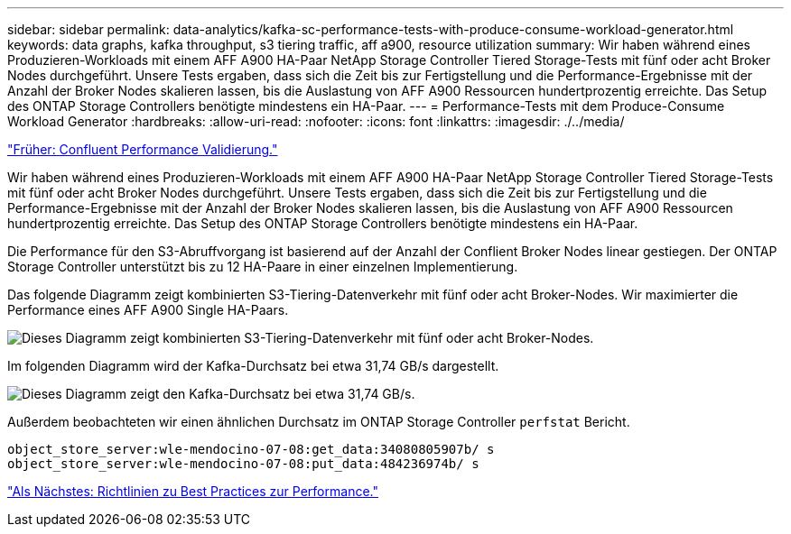 ---
sidebar: sidebar 
permalink: data-analytics/kafka-sc-performance-tests-with-produce-consume-workload-generator.html 
keywords: data graphs, kafka throughput, s3 tiering traffic, aff a900, resource utilization 
summary: Wir haben während eines Produzieren-Workloads mit einem AFF A900 HA-Paar NetApp Storage Controller Tiered Storage-Tests mit fünf oder acht Broker Nodes durchgeführt. Unsere Tests ergaben, dass sich die Zeit bis zur Fertigstellung und die Performance-Ergebnisse mit der Anzahl der Broker Nodes skalieren lassen, bis die Auslastung von AFF A900 Ressourcen hundertprozentig erreichte. Das Setup des ONTAP Storage Controllers benötigte mindestens ein HA-Paar. 
---
= Performance-Tests mit dem Produce-Consume Workload Generator
:hardbreaks:
:allow-uri-read: 
:nofooter: 
:icons: font
:linkattrs: 
:imagesdir: ./../media/


link:kafka-sc-confluent-performance-validation.html["Früher: Confluent Performance Validierung."]

[role="lead"]
Wir haben während eines Produzieren-Workloads mit einem AFF A900 HA-Paar NetApp Storage Controller Tiered Storage-Tests mit fünf oder acht Broker Nodes durchgeführt. Unsere Tests ergaben, dass sich die Zeit bis zur Fertigstellung und die Performance-Ergebnisse mit der Anzahl der Broker Nodes skalieren lassen, bis die Auslastung von AFF A900 Ressourcen hundertprozentig erreichte. Das Setup des ONTAP Storage Controllers benötigte mindestens ein HA-Paar.

Die Performance für den S3-Abruffvorgang ist basierend auf der Anzahl der Conflient Broker Nodes linear gestiegen. Der ONTAP Storage Controller unterstützt bis zu 12 HA-Paare in einer einzelnen Implementierung.

Das folgende Diagramm zeigt kombinierten S3-Tiering-Datenverkehr mit fünf oder acht Broker-Nodes. Wir maximierter die Performance eines AFF A900 Single HA-Paars.

image:kafka-sc-image9.png["Dieses Diagramm zeigt kombinierten S3-Tiering-Datenverkehr mit fünf oder acht Broker-Nodes."]

Im folgenden Diagramm wird der Kafka-Durchsatz bei etwa 31,74 GB/s dargestellt.

image:kafka-sc-image10.png["Dieses Diagramm zeigt den Kafka-Durchsatz bei etwa 31,74 GB/s."]

Außerdem beobachteten wir einen ähnlichen Durchsatz im ONTAP Storage Controller `perfstat` Bericht.

....
object_store_server:wle-mendocino-07-08:get_data:34080805907b/ s
object_store_server:wle-mendocino-07-08:put_data:484236974b/ s
....
link:kafka-sc-performance-best-practice-guidelines.html["Als Nächstes: Richtlinien zu Best Practices zur Performance."]
